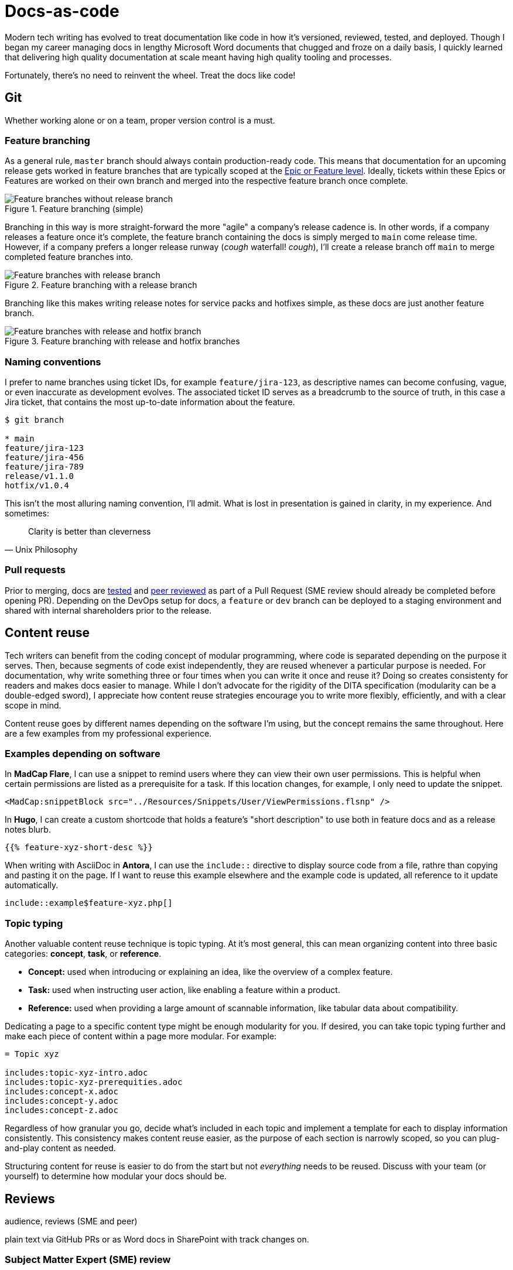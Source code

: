 = Docs-as-code

Modern tech writing has evolved to treat documentation like code in how it's versioned, reviewed, tested, and deployed. Though I began my career managing docs in lengthy Microsoft Word documents that chugged and froze on a daily basis, I quickly learned that delivering high quality documentation at scale meant having high quality tooling and processes. 

Fortunately, there's no need to reinvent the wheel. Treat the docs like code! 

== Git

Whether working alone or on a team, proper version control is a must.

=== Feature branching

As a general rule, [branch]`master` branch should always contain production-ready code. This means that documentation for an upcoming release gets worked in feature branches that are typically scoped at the xref:agile.adoc[Epic or Feature level]. Ideally, tickets within these Epics or Features are worked on their own branch and merged into the respective feature branch once complete.

.Feature branching (simple) 
image::feature-branching-simple.png[Feature branches without release branch]

Branching in this way is more straight-forward the more "agile" a company's release cadence is. In other words, if a company releases a feature once it's complete, the feature branch containing the docs is simply merged to [branch]`main` come release time. However, if a company prefers a longer release runway (_cough_ waterfall! _cough_), I'll create a release branch off [branch]`main` to merge completed feature branches into. 

.Feature branching with a release branch
image::feature-branching-release.png[Feature branches with release branch]

Branching like this makes writing release notes for service packs and hotfixes simple, as these docs are just another feature branch. 

.Feature branching with release and hotfix branches
image::feature-branching-release-hotfix.png[Feature branches with release and hotfix branch]

=== Naming conventions

I prefer to name branches using ticket IDs, for example [branch]`feature/jira-123`, as descriptive names can become confusing, vague, or even inaccurate as development evolves. The associated ticket ID serves as a breadcrumb to the source of truth, in this case a Jira ticket, that contains the most up-to-date information about the feature.

[source,bash]
----
$ git branch

* main
feature/jira-123
feature/jira-456
feature/jira-789
release/v1.1.0
hotfix/v1.0.4
----

This isn't the most alluring naming convention, I'll admit. What is lost in presentation is gained in clarity, in my experience. And sometimes:

[quote,Unix Philosophy]
Clarity is better than cleverness

=== Pull requests

Prior to merging, docs are xref:#_testability[tested] and xref:#_peer_review[peer reviewed] as part of a Pull Request (SME review should already be completed before opening PR). Depending on the DevOps setup for docs, a [branch]`feature` or [branch]`dev` branch can be deployed to a staging environment and shared with internal shareholders prior to the release.

== Content reuse

Tech writers can benefit from the coding concept of modular programming, where code is separated depending on the purpose it serves. Then, because segments of code exist independently, they are reused whenever a particular purpose is needed. For documentation, why write something three or four times when you can write it once and reuse it? Doing so creates consistenty for readers and makes docs easier to manage. While I don't advocate for the rigidity of the DITA specification (modularity can be a double-edged sword), I appreciate how content reuse strategies encourage you to write more flexibly, efficiently, and with a clear scope in mind.

Content reuse goes by different names depending on the software I'm using, but the concept remains the same throughout. Here are a few examples from my professional experience. 

=== Examples depending on software

In *MadCap Flare*, I can use a snippet to remind users where they can view their own user permissions. This is helpful when certain permissions are listed as a prerequisite for a task. If this location changes, for example, I only need to update the snippet.

[source,xml]
----
<MadCap:snippetBlock src="../Resources/Snippets/User/ViewPermissions.flsnp" />
----

In *Hugo*, I can create a custom shortcode that holds a feature's "short description" to use both in feature docs and as a release notes blurb.

[source,markdown]
----
{{% feature-xyz-short-desc %}}
----

When writing with AsciiDoc in *Antora*, I can use the `include::` directive to display source code from a file, rathre than copying and pasting it on the page. If I want to reuse this example elsewhere and the example code is updated, all reference to it update automatically.

[source,asciidoc]
----
\include::example$feature-xyz.php[]
----

=== Topic typing

Another valuable content reuse technique is topic typing. At it's most general, this can mean organizing content into three basic categories: **concept**, **task**, or **reference**. 

* **Concept:** used when introducing or explaining an idea, like the overview of a complex feature.
* **Task:** used when instructing user action, like enabling a feature within a product.
* **Reference:** used when providing a large amount of scannable information, like tabular data about compatibility.

Dedicating a page to a specific content type might be enough modularity for you. If desired, you can take topic typing further and make each piece of content within a page more modular. For example:

[source,asciidoc]
----
= Topic xyz

includes:topic-xyz-intro.adoc
includes:topic-xyz-prerequities.adoc
includes:concept-x.adoc
includes:concept-y.adoc
includes:concept-z.adoc
----

Regardless of how granular you go, decide what's included in each topic and implement a template for each to display information consistently. This consistency makes content reuse easier, as the purpose of each section is narrowly scoped, so you can plug-and-play content as needed.

Structuring content for reuse is easier to do from the start but not _everything_ needs to be reused. Discuss with your team (or yourself) to determine how modular your docs should be.

== Reviews 

audience, reviews (SME and peer)

plain text via GitHub PRs or as Word docs in SharePoint with track changes on.

=== Subject Matter Expert (SME) review
The tightest feedback loop should be between a SME and technical writer. This review ensures technical accuracy, proper order of operations, and prerequisites. This review can be completed prior to or as part of a GitHub Pull Request.

=== Peer review
Once the SME review is complete, other tech writers can evaluate the documentation for style guide adherence, proper information architecture, consistency in tone, grammar, and usage. This review should be completed as part of a GitHub Pull Request.

=== Feature review
Once a feature is nearing _feature complete_ status, a final review considering the opinion of key stakeholders (Product Management, Engineering, Professional Services, Support) should occur. This review will take into account higher-level feedback from a wider audience and serve as a jumping off point for training.

== Testability

Validating against style guides and readability. On a team, peer review from other tech writers has the advantage of unfamiliar eyes. This is true for editing as well as "testing" the documentation with someone who's unfamiliar with the content. Sometimes a paragraph makes sense to someone if they already understand the content. This is often not the position of the audience reading user documentation. Distance like this helps actually helps tech writers do their jobs more effectively.

Test against acceptance criteria (these need to be clear, have audience in mind, etc.). Give good and bad example of AC. 

vale (style guides and readability metrics)
